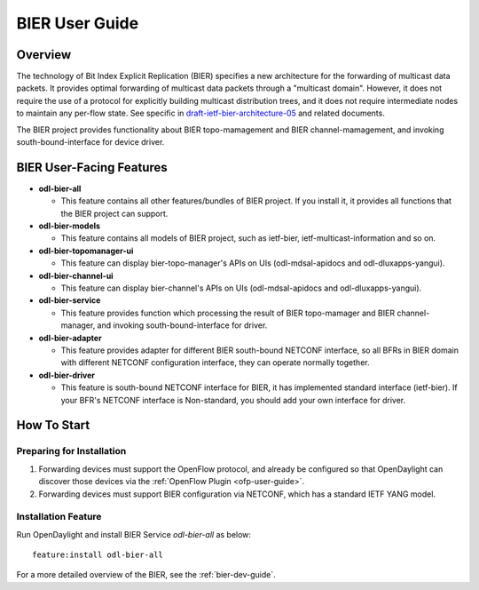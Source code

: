 .. _bier-user-guide:

BIER User Guide
===============

Overview
--------

The technology of Bit Index Explicit Replication (BIER) specifies a new
architecture for the forwarding of multicast data packets. It provides
optimal forwarding of multicast data packets through a "multicast domain".
However, it does not require the use of a protocol for explicitly building
multicast distribution trees, and it does not require intermediate nodes
to maintain any per-flow state. See specific in `draft-ietf-bier-architecture-05
<https://datatracker.ietf.org/doc/draft-ietf-bier-architecture/>`_
and related documents.

The BIER project provides functionality about BIER topo-mamagement and BIER
channel-mamagement, and invoking south-bound-interface for device driver.


BIER User-Facing Features
-------------------------
-  **odl-bier-all**

   -  This feature contains all other features/bundles of BIER project. If you
      install it, it provides all functions that the BIER project can support.

-  **odl-bier-models**

   -  This feature contains all models of BIER project, such as ietf-bier,
      ietf-multicast-information and so on.

-  **odl-bier-topomanager-ui**

   -  This feature can display bier-topo-manager's APIs on UIs
      (odl-mdsal-apidocs and odl-dluxapps-yangui).

-  **odl-bier-channel-ui**

   -  This feature can display bier-channel's APIs on UIs (odl-mdsal-apidocs
      and odl-dluxapps-yangui).

-  **odl-bier-service**

   -  This feature provides function which processing the result of BIER
      topo-mamager and BIER channel-manager, and invoking south-bound-interface
      for driver.

-  **odl-bier-adapter**

   -  This feature provides adapter for different BIER south-bound NETCONF
      interface, so all BFRs in BIER domain with different NETCONF
      configuration interface, they can operate normally together.

-  **odl-bier-driver**

   -  This feature is south-bound NETCONF interface for BIER, it has
      implemented standard interface (ietf-bier). If your BFR's NETCONF
      interface is Non-standard, you should add your own interface for driver.


How To Start
-------------

Preparing for Installation
~~~~~~~~~~~~~~~~~~~~~~~~~~

1. Forwarding devices must support the OpenFlow protocol, and already be
   configured so that OpenDaylight can discover those devices via the :ref:`OpenFlow
   Plugin <ofp-user-guide>`.

2. Forwarding devices must support BIER configuration via NETCONF, which has a
   standard IETF YANG model.


Installation Feature
~~~~~~~~~~~~~~~~~~~~

Run OpenDaylight and install BIER Service *odl-bier-all* as below::

   feature:install odl-bier-all

For a more detailed overview of the BIER, see the :ref:`bier-dev-guide`.
